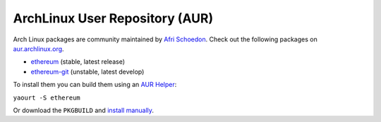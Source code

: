 
ArchLinux User Repository (AUR)
--------------------------------------------------------------------------------

Arch Linux packages are community maintained by
`Afri Schoedon <https://github.com/5chdn>`_. Check out the following packages
on `aur.archlinux.org <https://aur.archlinux.org>`_.

- `ethereum <https://aur.archlinux.org/packages/ethereum/>`_ (stable, latest release)
- `ethereum-git <https://aur.archlinux.org/packages/ethereum-git/>`_ (unstable, latest develop)

To install them you can build them using an 
`AUR Helper <https://wiki.archlinux.org/index.php/AUR_helpers>`_:

``yaourt -S ethereum``

Or download the ``PKGBUILD`` and 
`install manually <https://wiki.archlinux.org/index.php/Arch_User_Repository#Installing_packages>`_.

